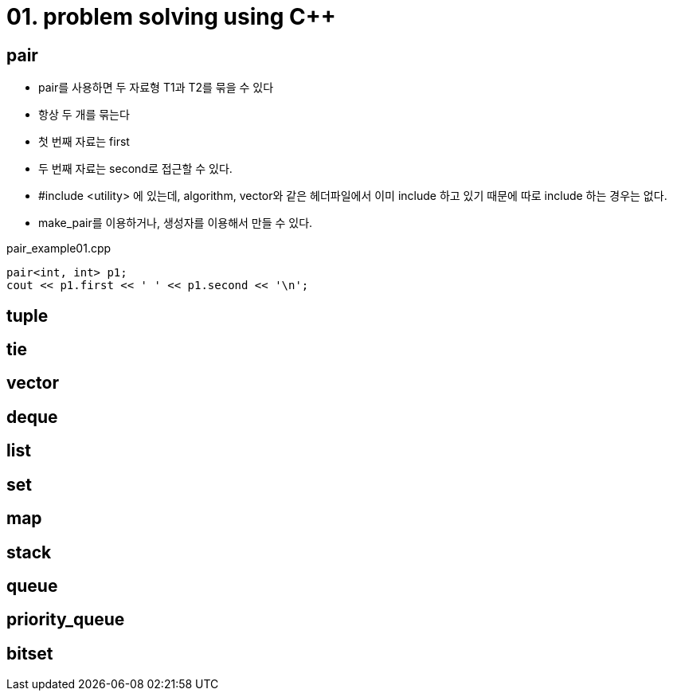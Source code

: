 = 01. problem solving using C++
:hp-tags: #problem solving #algorithm

== pair
* pair를 사용하면 두 자료형 T1과 T2를 묶을 수 있다
* 항상 두 개를 묶는다
* 첫 번째 자료는 first
* 두 번째 자료는 second로 접근할 수 있다.
* #include <utility> 에 있는데, algorithm, vector와 같은 헤더파일에서 이미 include 하고 있기 때문에 따로 include 하는 경우는 없다.
* make_pair를 이용하거나, 생성자를 이용해서 만들 수 있다.

[[app-listing]]
[source,c++]
.pair_example01.cpp
----
pair<int, int> p1;
cout << p1.first << ' ' << p1.second << '\n';


----

== tuple
== tie
== vector
== deque
== list
== set 
== map
== stack
== queue
== priority_queue
== bitset
